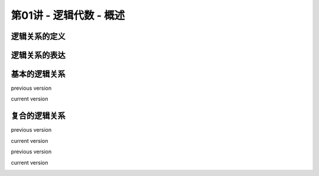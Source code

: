.. -----------------------------------------------------------------------------
   ..
   ..  Filename       : index.rst
   ..  Author         : Huang Leilei
   ..  Status         : phase 000
   ..  Created        : 2025-09-16
   ..  Description    : description about 第01讲 - 逻辑代数 - 概述
   ..
.. -----------------------------------------------------------------------------

第01讲 - 逻辑代数 - 概述
--------------------------------------------------------------------------------

.. image:: 幻灯片1.JPG

逻辑关系的定义
........................................
.. image:: 幻灯片2.JPG
.. image:: 幻灯片3.JPG

逻辑关系的表达
........................................
.. image:: 幻灯片4.JPG
.. image:: 幻灯片5.JPG
.. image:: 幻灯片6.JPG
.. image:: 幻灯片7.JPG

基本的逻辑关系
........................................
.. image:: 幻灯片8.JPG
.. image:: 幻灯片9.JPG
.. image:: 幻灯片10.JPG
.. image:: 幻灯片11.JPG

previous version

.. image:: 幻灯片12_old.JPG

current version

.. image:: 幻灯片12.JPG

复合的逻辑关系
........................................
.. image:: 幻灯片13.JPG
.. image:: 幻灯片14.JPG
.. image:: 幻灯片15.JPG
.. image:: 幻灯片16.JPG
.. image:: 幻灯片17.JPG

previous version

.. image:: 幻灯片18_old.JPG

current version

.. image:: 幻灯片18.JPG

previous version

.. image:: 幻灯片19_old.JPG

current version

.. image:: 幻灯片19.JPG
.. image:: 幻灯片20.JPG
